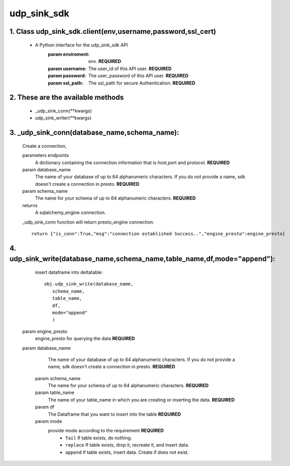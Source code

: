 udp_sink_sdk
=====================

1. Class udp_sink_sdk.client(env,username,password,ssl_cert)
---------------
    * A Python interface for the udp_sink_sdk API
        :param enviroment:
            env. **REQUIRED**
        :param username:
            The user_id of this API user. **REQUIRED**
        :param password:
            The user_password of this API user. **REQUIRED**
        :param ssl_path:
            The ssl_path for secure Authentication. **REQUIRED**


2. These are the available methods
--------------------
     * _udp_sink_conn(**kwargs)
     * udp_sink_writer(**kwargs)

3. _udp_sink_conn(database_name,schema_name):
--------------------
      Create a connection,
      
      parameters endpoints
         A dictionary containing the connection information that is host,port and protocol. **REQUIRED**
      param database_name
         The name of your database of up to 64 alphanumeric characters. If you do not provide a name,
         sdk doesn't create a connection in presto.  **REQUIRED**
      param schema_name
         The name for your schema of up to 64 alphanumeric characters. **REQUIRED**
      returns
         A sqlalchemy_engine connection.

      _udp_sink_conn function will return presto_engine connection::

          return {"is_conn":True,"msg":"connection established Success..","engine_presto":engine_presto}

         
4. udp_sink_write(database_name,schema_name,table_name,df,mode="append"):
--------------------
      insert dataframe into deltatable::
      
         obj.udp_sink_write(database_name,
            schema_name,
            table_name,
            df,
            mode="append"
            )      

     param engine_presto
         engine_presto for querying the data **REQUIRED**
     param database_name
         The name of your database of up to 64 alphanumeric characters. If you do not provide a name,
         sdk doesn't create a connection in presto.  **REQUIRED**
      param schema_name
         The name for your schema of up to 64 alphanumeric characters. **REQUIRED**
      param table_name
         The name of your table_name in which you are creating or inserting the data. **REQUIRED**
      param df
         The Dataframe that you want to insert into the table **REQUIRED**
      param mode
         provide mode according to the requirement **REQUIRED**
          - ``fail`` If table exists, do nothing.
          - ``replace`` If table exists, drop it, recreate it, and insert data.
          - ``append`` If table exists, insert data. Create if does not exist.



            
